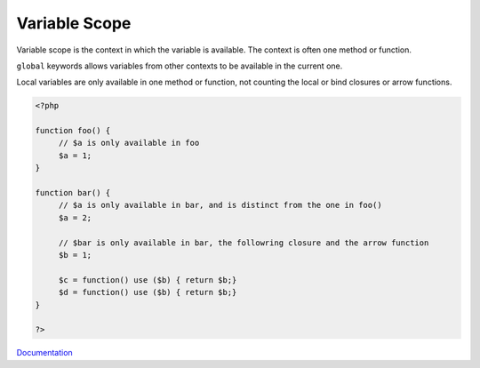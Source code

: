 .. _variable-scope:
.. meta::
	:description:
		Variable Scope: Variable scope is the context in which the variable is available.
	:twitter:card: summary_large_image
	:twitter:site: @exakat
	:twitter:title: Variable Scope
	:twitter:description: Variable Scope: Variable scope is the context in which the variable is available
	:twitter:creator: @exakat
	:og:title: Variable Scope
	:og:type: article
	:og:description: Variable scope is the context in which the variable is available
	:og:url: https://php-dictionary.readthedocs.io/en/latest/dictionary/variable-scope.ini.html
	:og:locale: en


Variable Scope
--------------

Variable scope is the context in which the variable is available. The context is often one method or function. 

``global`` keywords allows variables from other contexts to be available in the current one. 

Local variables are only available in one method or function, not counting the local or bind closures or arrow functions. 


.. code-block:: php
   
   <?php
   
   function foo() {
   	// $a is only available in foo
   	$a = 1;
   }
   
   function bar() {
   	// $a is only available in bar, and is distinct from the one in foo()
   	$a = 2;
   
   	// $bar is only available in bar, the followring closure and the arrow function
   	$b = 1;
   	
   	$c = function() use ($b) { return $b;}
   	$d = function() use ($b) { return $b;}
   }
   
   ?>


`Documentation <https://www.php.net/manual/en/language.variables.scope.php>`__

